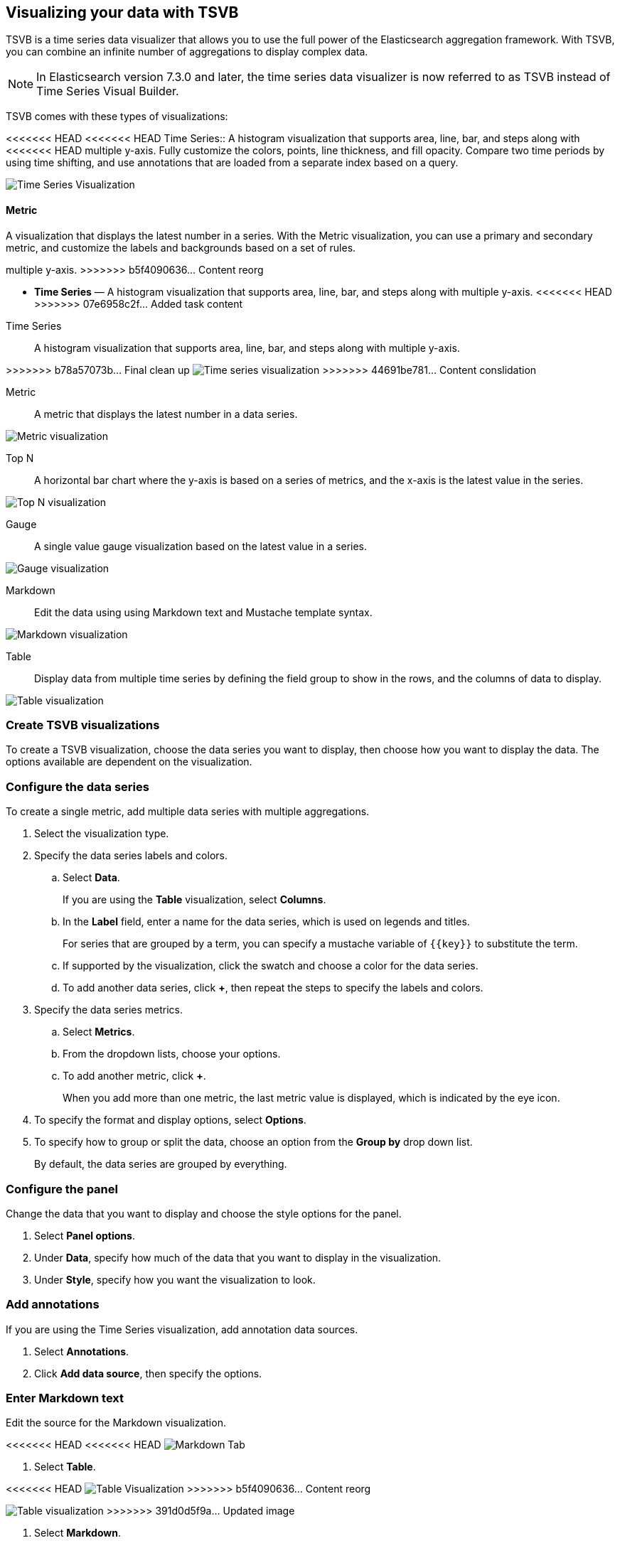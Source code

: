 [[TSVB]]
== Visualizing your data with TSVB

TSVB is a time series data visualizer that allows you to use the full power of the 
Elasticsearch aggregation framework. With TSVB, you can combine an infinite 
number of aggregations to display complex data.

NOTE: In Elasticsearch version 7.3.0 and later, the time series data visualizer is now referred to as TSVB instead of Time Series Visual Builder.

TSVB comes with these types of visualizations:

<<<<<<< HEAD
<<<<<<< HEAD
Time Series::
A histogram visualization that supports area, line, bar, and steps along with 
<<<<<<< HEAD
multiple y-axis. Fully customize the colors, points, line thickness, and fill 
opacity. Compare two time periods by using time shifting, and use annotations 
that are loaded from a separate index based on a query.

image:images/tsvb-timeseries.png["Time Series Visualization"]

==== Metric

A visualization that displays the latest number in a series. With the Metric 
visualization, you can use a primary and secondary metric, and customize the 
labels and backgrounds based on a set of rules.
=======
multiple y-axis.
>>>>>>> b5f4090636... Content reorg
=======
* *Time Series* — A histogram visualization that supports area, line, bar, and steps along with multiple y-axis.
<<<<<<< HEAD
>>>>>>> 07e6958c2f... Added task content
=======
=======
Time Series:: A histogram visualization that supports area, line, bar, and steps along with multiple y-axis.

[role="screenshot"]
>>>>>>> b78a57073b... Final clean up
image:images/tsvb-screenshot.png["Time series visualization"]
>>>>>>> 44691be781... Content conslidation

Metric:: A metric that displays the latest number in a data series.

[role="screenshot"]
image:images/tsvb-metric.png["Metric visualization"]

Top N:: A horizontal bar chart where the y-axis is based on a series of metrics, and the x-axis is the latest value in the series.

[role="screenshot"]
image:images/tsvb-top-n.png["Top N visualization"]

Gauge:: A single value gauge visualization based on the latest value in a series.

[role="screenshot"]
image:images/tsvb-gauge.png["Gauge visualization"]

Markdown:: Edit the data using using Markdown text and Mustache template syntax.

[role="screenshot"]
image:images/tsvb-markdown.png["Markdown visualization"]

Table:: Display data from multiple time series by defining the field group to show in the rows, and the columns of data to display.

[role="screenshot"]
image:images/tsvb-table.png["Table visualization"]

[float]
[[create-tsvb-visualization]]
=== Create TSVB visualizations

To create a TSVB visualization, choose the data series you want to display, then choose how you want to display the data. The options available are dependent on the visualization.

[float]
[[tsvb-data-series-options]]
=== Configure the data series

To create a single metric, add multiple data series with multiple aggregations.

. Select the visualization type.

. Specify the data series labels and colors.

.. Select *Data*.
+ 
If you are using the *Table* visualization, select *Columns*.

.. In the *Label* field, enter a name for the data series, which is used on legends and titles.
+
For series that are grouped by a term, you can specify a mustache variable of `{{key}}` to substitute the term.

.. If supported by the visualization, click the swatch and choose a color for the data series.

.. To add another data series, click *+*, then repeat the steps to specify the labels and colors.

. Specify the data series metrics.

.. Select *Metrics*.

.. From the dropdown lists, choose your options.

.. To add another metric, click *+*.
+
When you add more than one metric, the last metric value is displayed, which is indicated by the eye icon. 

. To specify the format and display options, select *Options*.

. To specify how to group or split the data, choose an option from the *Group by* drop down list.
+
By default, the data series are grouped by everything.

[float]
[[tsvb-panel-options]]
=== Configure the panel

Change the data that you want to display and choose the style options for the panel.

. Select *Panel options*.

. Under *Data*, specify how much of the data that you want to display in the visualization. 

. Under *Style*, specify how you want the visualization to look.

[float]
[[tsvb-add-annotations]]
=== Add annotations

If you are using the Time Series visualization, add annotation data sources.

. Select *Annotations*.

. Click *Add data source*, then specify the options.

[float]
[[tsvb-enter-markdown]]
=== Enter Markdown text

Edit the source for the Markdown visualization. 

<<<<<<< HEAD
<<<<<<< HEAD
image:images/tsvb-markdown-tab.png["Markdown Tab"]
=======
. Select *Table*.

<<<<<<< HEAD
//TODO replace the following image with a new screenshot
image:images/tsvb-table.png["Table Visualization"]
>>>>>>> b5f4090636... Content reorg
=======
image:images/tsvb-table.png["Table visualization"]
>>>>>>> 391d0d5f9a... Updated image
=======
. Select *Markdown*.

<<<<<<< HEAD
. In the *Markdown* field, enter enter your Markdown text, then press Enter.
>>>>>>> 44691be781... Content conslidation
=======
. In the editor, enter enter your Markdown text, then press Enter.

. To insert the mustache template variable into the editor, click the variable name.
+
<<<<<<< HEAD
The mustache syntax uses the Handlebar.js processor, which is an extended version of the Mustache template language.
>>>>>>> b78a57073b... Final clean up
=======
The http://mustache.github.io/mustache.5.html[mustache syntax] uses the Handlebar.js processor, which is an extended version of the Mustache template language.
>>>>>>> 80f7af6135... Comments from Gail
